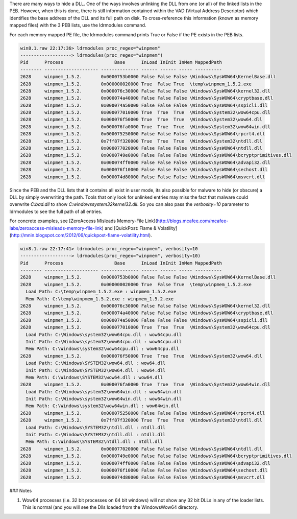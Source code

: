 
There are many ways to hide a DLL. One of the ways involves unlinking the DLL
from one (or all) of the linked lists in the PEB. However, when this is done,
there is still information contained within the VAD (Virtual Address Descriptor)
which identifies the base address of the DLL and its full path on disk. To
cross-reference this information (known as memory mapped files) with the 3 PEB
lists, use the ldrmodules command.

For each memory mapped PE file, the ldrmodules command prints True or False if
the PE exists in the PEB lists.

..  code-block:: text

  win8.1.raw 22:17:36> ldrmodules proc_regex="winpmem"
  -------------------> ldrmodules(proc_regex="winpmem")
  Pid      Process                   Base      InLoad InInit InMem MappedPath
  -------- -------------------- -------------- ------ ------ ----- ----------
  2628     winpmem_1.5.2.       0x0000753b0000 False False False \Windows\SysWOW64\KernelBase.dll
  2628     winpmem_1.5.2.       0x000000020000 True  False True  \temp\winpmem_1.5.2.exe
  2628     winpmem_1.5.2.       0x000076c30000 False False False \Windows\SysWOW64\kernel32.dll
  2628     winpmem_1.5.2.       0x000074a40000 False False False \Windows\SysWOW64\cryptbase.dll
  2628     winpmem_1.5.2.       0x000074a50000 False False False \Windows\SysWOW64\sspicli.dll
  2628     winpmem_1.5.2.       0x000077010000 True  True  True  \Windows\System32\wow64cpu.dll
  2628     winpmem_1.5.2.       0x000076f50000 True  True  True  \Windows\System32\wow64.dll
  2628     winpmem_1.5.2.       0x000076fa0000 True  True  True  \Windows\System32\wow64win.dll
  2628     winpmem_1.5.2.       0x000075250000 False False False \Windows\SysWOW64\rpcrt4.dll
  2628     winpmem_1.5.2.       0x7ff87f320000 True  True  True  \Windows\System32\ntdll.dll
  2628     winpmem_1.5.2.       0x000077020000 False False False \Windows\SysWOW64\ntdll.dll
  2628     winpmem_1.5.2.       0x0000749e0000 False False False \Windows\SysWOW64\bcryptprimitives.dll
  2628     winpmem_1.5.2.       0x000074ff0000 False False False \Windows\SysWOW64\advapi32.dll
  2628     winpmem_1.5.2.       0x000076f10000 False False False \Windows\SysWOW64\sechost.dll
  2628     winpmem_1.5.2.       0x000074d80000 False False False \Windows\SysWOW64\msvcrt.dll



Since the PEB and the DLL lists that it contains all exist in user mode, its
also possible for malware to hide (or obscure) a DLL by simply overwriting the
path. Tools that only look for unlinked entries may miss the fact that malware
could overwrite *C:\bad.dll* to show *C:\windows\system32\kernel32.dll*. So you
can also pass the *verbosity=10* parameter to ldrmodules to see the full path of
all entries.

For concrete examples, see [ZeroAccess Misleads Memory-File
Link](http://blogs.mcafee.com/mcafee-labs/zeroaccess-misleads-memory-file-link)
and [QuickPost: Flame &
Volatility](http://mnin.blogspot.com/2012/06/quickpost-flame-volatility.html).

..  code-block:: text

  win8.1.raw 22:17:41> ldrmodules proc_regex="winpmem", verbosity=10
  -------------------> ldrmodules(proc_regex="winpmem", verbosity=10)
  Pid      Process                   Base      InLoad InInit InMem MappedPath
  -------- -------------------- -------------- ------ ------ ----- ----------
  2628     winpmem_1.5.2.       0x0000753b0000 False False False \Windows\SysWOW64\KernelBase.dll
  2628     winpmem_1.5.2.       0x000000020000 True  False True  \temp\winpmem_1.5.2.exe
    Load Path: C:\temp\winpmem_1.5.2.exe : winpmem_1.5.2.exe
    Mem Path: C:\temp\winpmem_1.5.2.exe : winpmem_1.5.2.exe
  2628     winpmem_1.5.2.       0x000076c30000 False False False \Windows\SysWOW64\kernel32.dll
  2628     winpmem_1.5.2.       0x000074a40000 False False False \Windows\SysWOW64\cryptbase.dll
  2628     winpmem_1.5.2.       0x000074a50000 False False False \Windows\SysWOW64\sspicli.dll
  2628     winpmem_1.5.2.       0x000077010000 True  True  True  \Windows\System32\wow64cpu.dll
    Load Path: C:\Windows\system32\wow64cpu.dll : wow64cpu.dll
    Init Path: C:\Windows\system32\wow64cpu.dll : wow64cpu.dll
    Mem Path: C:\Windows\system32\wow64cpu.dll : wow64cpu.dll
  2628     winpmem_1.5.2.       0x000076f50000 True  True  True  \Windows\System32\wow64.dll
    Load Path: C:\Windows\SYSTEM32\wow64.dll : wow64.dll
    Init Path: C:\Windows\SYSTEM32\wow64.dll : wow64.dll
    Mem Path: C:\Windows\SYSTEM32\wow64.dll : wow64.dll
  2628     winpmem_1.5.2.       0x000076fa0000 True  True  True  \Windows\System32\wow64win.dll
    Load Path: C:\Windows\system32\wow64win.dll : wow64win.dll
    Init Path: C:\Windows\system32\wow64win.dll : wow64win.dll
    Mem Path: C:\Windows\system32\wow64win.dll : wow64win.dll
  2628     winpmem_1.5.2.       0x000075250000 False False False \Windows\SysWOW64\rpcrt4.dll
  2628     winpmem_1.5.2.       0x7ff87f320000 True  True  True  \Windows\System32\ntdll.dll
    Load Path: C:\Windows\SYSTEM32\ntdll.dll : ntdll.dll
    Init Path: C:\Windows\SYSTEM32\ntdll.dll : ntdll.dll
    Mem Path: C:\Windows\SYSTEM32\ntdll.dll : ntdll.dll
  2628     winpmem_1.5.2.       0x000077020000 False False False \Windows\SysWOW64\ntdll.dll
  2628     winpmem_1.5.2.       0x0000749e0000 False False False \Windows\SysWOW64\bcryptprimitives.dll
  2628     winpmem_1.5.2.       0x000074ff0000 False False False \Windows\SysWOW64\advapi32.dll
  2628     winpmem_1.5.2.       0x000076f10000 False False False \Windows\SysWOW64\sechost.dll
  2628     winpmem_1.5.2.       0x000074d80000 False False False \Windows\SysWOW64\msvcrt.dll



### Notes

1. Wow64 processes (i.e. 32 bit processes on 64 bit windows) will not show any
   32 bit DLLs in any of the loader lists. This is normal (and you will see the
   Dlls loaded from the \Windows\Wow64 directory.

